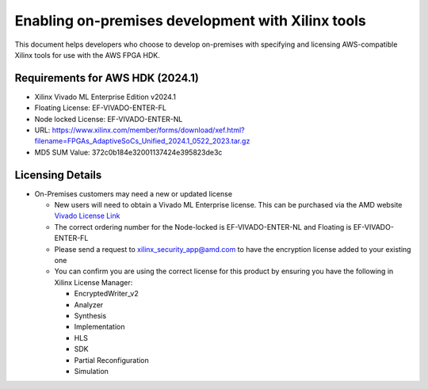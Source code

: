 Enabling on-premises development with Xilinx tools
==================================================

This document helps developers who choose to develop on-premises with
specifying and licensing AWS-compatible Xilinx tools for use with the
AWS FPGA HDK.

.. _requirements-for-aws-hdk-20241:

Requirements for AWS HDK (2024.1)
---------------------------------

- Xilinx Vivado ML Enterprise Edition v2024.1
- Floating License: EF-VIVADO-ENTER-FL
- Node locked License: EF-VIVADO-ENTER-NL
- URL:
  https://www.xilinx.com/member/forms/download/xef.html?filename=FPGAs_AdaptiveSoCs_Unified_2024.1_0522_2023.tar.gz
- MD5 SUM Value: 372c0b184e32001137424e395823de3c

Licensing Details
-----------------

- On-Premises customers may need a new or updated license

  - New users will need to obtain a Vivado ML Enterprise license. This
    can be purchased via the AMD website `Vivado License
    Link <https://www.xilinx.com/products/design-tools/vivado/vivado-buy.html?resultsTablePreSelect=xlnxdocumenttypes:SeeAll#enterprise-buy-modal>`__
  - The correct ordering number for the Node-locked is
    EF-VIVADO-ENTER-NL and Floating is EF-VIVADO-ENTER-FL
  - Please send a request to xilinx_security_app@amd.com to have the
    encryption license added to your existing one
  - You can confirm you are using the correct license for this product
    by ensuring you have the following in Xilinx License Manager:

    - EncryptedWriter_v2
    - Analyzer
    - Synthesis
    - Implementation
    - HLS
    - SDK
    - Partial Reconfiguration
    - Simulation
